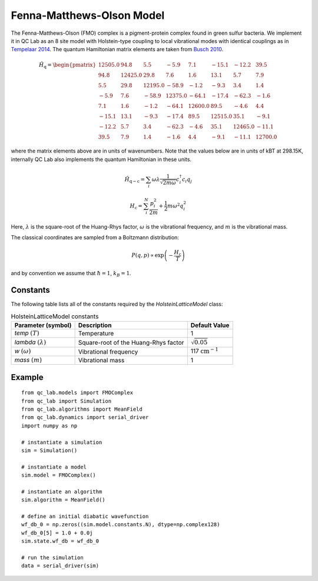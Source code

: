 .. _fmo_model:

Fenna-Matthews-Olson Model
~~~~~~~~~~~~~~~~~~~~~~~~~~

The Fenna-Matthews-Olson (FMO) complex is a pigment-protein complex found in green sulfur bacteria. We implement it in QC Lab as an 
8 site model with Holstein-type coupling to local vibrational modes with identical couplings as in `Tempelaar 2014 <https://doi.org/10.1021/jp510074q>`_. 
The quantum Hamiltonian matrix elements are taken from `Busch 2010 <https://doi.org/10.1021/jz101541b>`_.


.. math::
    
    \hat{H}_{\mathrm{q}} = \begin{pmatrix}
        12505.0 & 94.8 & 5.5 & -5.9 & 7.1 & -15.1 & -12.2 & 39.5 \\
        94.8 & 12425.0 & 29.8 & 7.6 & 1.6 & 13.1 & 5.7 & 7.9 \\
        5.5 & 29.8 & 12195.0 & -58.9 & -1.2 & -9.3 & 3.4 & 1.4 \\
        -5.9 & 7.6 & -58.9 & 12375.0 & -64.1 & -17.4 & -62.3 & -1.6 \\
        7.1 & 1.6 & -1.2 & -64.1 & 12600.0 & 89.5 & -4.6 & 4.4 \\
        -15.1 & 13.1 & -9.3 & -17.4 & 89.5 & 12515.0 & 35.1 & -9.1 \\
        -12.2 & 5.7 & 3.4 & -62.3 & -4.6 & 35.1 & 12465.0 & -11.1 \\
        39.5 & 7.9 & 1.4 & -1.6 & 4.4 & -9.1 & -11.1 & 12700.0
    \end{pmatrix}

where the matrix elements above are in units of wavenumbers. Note that the values below are in units of kBT at 298.15K, internally QC Lab 
also implements the quantum Hamiltonian in these units.

.. math::

    \hat{H}_{\mathrm{q-c}} = \sum_{i}\omega\lambda \frac{1}{\sqrt{2m\omega}}c^{\dagger}_{i}c_{i}q_{j}

.. math::

    H_{\mathrm{c}} = \sum_{i}^{N} \frac{p_{i}^{2}}{2m} + \frac{1}{2}m\omega^{2}q_{i}^{2}



Here, :math:`\lambda` is the square-root of the Huang-Rhys factor, :math:`\omega` is the vibrational frequency, and :math:`m` is the vibrational mass. 

The classical coordinates are sampled from a Boltzmann distribution:

.. math::

    P(q,p) \propto \exp\left(-\frac{H_{\mathrm{c}}}{T}\right)

and by convention we assume that :math:`\hbar = 1`, :math:`k_{B} = 1`.

Constants
----------

The following table lists all of the constants required by the `HolsteinLatticeModel` class:

.. list-table:: HolsteinLatticeModel constants
   :header-rows: 1

   * - Parameter (symbol)
     - Description
     - Default Value
   * - `temp` :math:`(T)`
     - Temperature
     - 1
   * - `lambda` :math:`(\lambda)`
     - Square-root of the Huang-Rhys factor
     - :math:`\sqrt{0.05}`
   * - `w` :math:`(\omega)`
     - Vibrational frequency
     - 117 :math:`\mathrm{cm}^{-1}`
   * - `mass` :math:`(m)`
     - Vibrational mass
     - 1

     
Example
-------

::

    from qc_lab.models import FMOComplex
    from qc_lab import Simulation
    from qc_lab.algorithms import MeanField
    from qc_lab.dynamics import serial_driver
    import numpy as np

    # instantiate a simulation
    sim = Simulation()

    # instantiate a model 
    sim.model = FMOComplex()

    # instantiate an algorithm 
    sim.algorithm = MeanField()

    # define an initial diabatic wavefunction 
    wf_db_0 = np.zeros((sim.model.constants.N), dtype=np.complex128)
    wf_db_0[5] = 1.0 + 0.0j
    sim.state.wf_db = wf_db_0

    # run the simulation
    data = serial_driver(sim)
